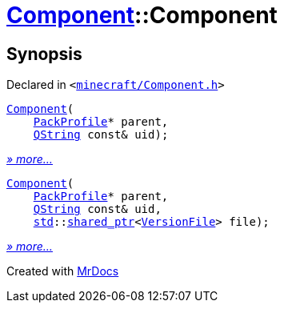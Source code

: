 [#Component-2constructor]
= xref:Component.adoc[Component]::Component
:relfileprefix: ../
:mrdocs:


== Synopsis

Declared in `&lt;https://github.com/PrismLauncher/PrismLauncher/blob/develop/launcher/minecraft/Component.h#L55[minecraft&sol;Component&period;h]&gt;`

[source,cpp,subs="verbatim,replacements,macros,-callouts"]
----
xref:Component/2constructor-008.adoc[Component](
    xref:PackProfile.adoc[PackProfile]* parent,
    xref:QString.adoc[QString] const& uid);
----

[.small]#xref:Component/2constructor-008.adoc[_» more..._]#

[source,cpp,subs="verbatim,replacements,macros,-callouts"]
----
xref:Component/2constructor-002.adoc[Component](
    xref:PackProfile.adoc[PackProfile]* parent,
    xref:QString.adoc[QString] const& uid,
    xref:std.adoc[std]::xref:std/shared_ptr.adoc[shared&lowbar;ptr]&lt;xref:VersionFile.adoc[VersionFile]&gt; file);
----

[.small]#xref:Component/2constructor-002.adoc[_» more..._]#



[.small]#Created with https://www.mrdocs.com[MrDocs]#
